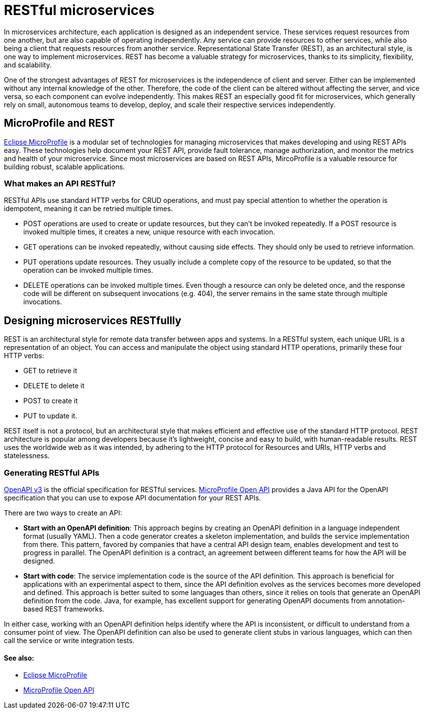 // Copyright (c) 2018 IBM Corporation and others.
// Licensed under Creative Commons Attribution-NoDerivatives
// 4.0 International (CC BY-ND 4.0)
//   https://creativecommons.org/licenses/by-nd/4.0/
//
// Contributors:
//     IBM Corporation
//
:page-description: REST, as an architectural style, is one way to implement microservices. REST has become a valuable strategy for microservices, thanks to its simplicity, flexibility and scalability.
:seo-title: REST Microservices
:seo-description: REST, as an architectural style, is one way to implement microservices. REST has become a valuable strategy for microservices, thanks to its simplicity, flexibility and scalability.
:page-layout: general-reference
:page-type: general
= RESTful microservices

In microservices architecture, each application is designed as an independent service. These services request resources from one another, but are also capable of operating independently. Any service can provide resources to other services, while also being a client that requests resources from another service. Representational State Transfer (REST), as an architectural style, is one way to implement microservices. REST has become a valuable strategy for microservices, thanks to its simplicity, flexibility, and scalability.


One of the strongest advantages of REST for microservices is the independence of client and server. Either can be implemented without any internal knowledge of the other. Therefore, the code of the client can be altered without affecting the server, and vice versa, so each component can evolve independently. This makes REST an especially good fit for microservices, which generally rely on small, autonomous teams to develop, deploy, and scale their respective services independently.

== MicroProfile and REST

link:/docs/intro/microprofile.html[Eclipse MicroProfile] is a modular set of technologies for managing microservices that makes developing and using REST APIs easy. These technologies help document your REST API, provide fault tolerance, manage authorization, and monitor the metrics and health of your microservice. Since most  microservices are based on REST APIs, MircoProfile is a valuable resource for building robust, scalable applications.

=== What makes an API RESTful?

RESTful APIs use standard HTTP verbs for CRUD operations, and must pay special attention to whether the operation is idempotent, meaning it can be retried multiple times.

- POST operations are used to create or update resources, but they can't be invoked repeatedly. If a POST resource is invoked multiple times, it creates a new, unique resource with each invocation.
- GET operations can be invoked repeatedly, without causing side effects. They should only be used to retrieve information.
- PUT operations update resources. They usually include a complete copy of the resource to be updated, so that the operation can be invoked  multiple times.
- DELETE operations can be invoked multiple times. Even though a resource can only be deleted once, and the response code will be different on subsequent invocations (e.g. 404), the server remains in the same state through multiple invocations.

== Designing microservices RESTfullly
REST is an architectural style for remote data transfer between apps and systems. In a RESTful system, each unique URL is a representation of an object. You can access and manipulate the object using standard HTTP operations, primarily these four HTTP verbs: 

- GET to retrieve it
- DELETE to delete it
- POST to create it
- PUT to update it. 

REST itself is not a protocol, but an architectural style that makes efficient and effective use of the standard HTTP protocol. REST architecture is popular among developers because it's lightweight, concise and easy to build, with human-readable results. REST uses the worldwide web as it was intended, by adhering to the HTTP protocol for Resources and  URIs, HTTP verbs and statelessness.


=== Generating RESTful APIs
https://github.com/OAI/OpenAPI-Specification/blob/master/versions/3.0.2.md[OpenAPI v3] is the official specification for RESTful services. link:/guides/microprofile-openapi.html[MicroProfile Open API] provides a Java API for the OpenAPI specification that you can use to expose API documentation for your REST APIs.

There are two ways to create an API:

- *Start with an OpenAPI definition*: This approach begins by creating an OpenAPI definition in a language independent format (usually YAML). Then a code generator creates a skeleton implementation, and builds the service implementation from there. This pattern, favored by companies that have a central API design team, enables development and test to progress in parallel. The OpenAPI definition is a contract, an agreement between different teams for how the API will be designed.
- *Start with code*: The service implementation code is the source of the API definition. This approach is beneficial for applications with an experimental aspect to them, since the API definition evolves as the services becomes more developed and defined. This approach is better suited to some languages than others, since it relies on tools that generate an OpenAPI definition from the code. Java, for example, has excellent support for generating OpenAPI documents from annotation-based REST frameworks.

In either case, working with an OpenAPI definition helps identify  where the API is inconsistent, or difficult to understand from a consumer point of view. The OpenAPI definition can also be used to generate client stubs in various languages, which can then call the service or write integration tests.

==== See also:
- link:/docs/intro/microprofile.html[Eclipse MicroProfile]
- link:/guides/microprofile-openapi.html[MicroProfile Open API]
